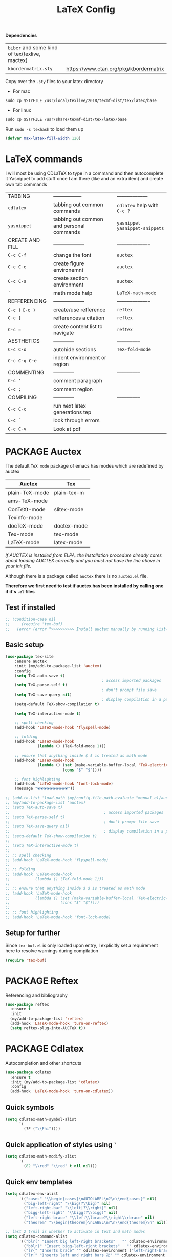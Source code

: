 #+TITLE: LaTeX Config
#+STARTUP: overview
#+PROPERTY: header-args :tangle yes

*Dependencies*
| =biber= and some kind of tex(texlive, mactex) |                                        |
| =kbordermatrix.sty=                           | https://www.ctan.org/pkg/kbordermatrix |

Copy over the =.sty= files to your latex directory
- For mac
#+BEGIN_SRC shell :tangle no
  sudo cp $STYFILE /usr/local/texlive/2018/texmf-dist/tex/latex/base
 #+END_SRC
- For linux
#+BEGIN_SRC shell :tangle no
  sudo cp $STYFILE /usr/share/texmf-dist/tex/latex/base
 #+END_SRC

Run =sudo -s texhash= to load them up

#+BEGIN_SRC emacs-lisp
  (defvar max-latex-fill-width 120)
#+END_SRC

* LaTeX commands
I will most be using CDLaTeX to type in a command and then autocomplete it
Yasnippet to add stuff once I am there (like and an extra item) and create own tab commands
|-----------------+------------------------------------------+----------------------------------|
| TABBING         | -----------------                        | ------------------               |
| =cdlatex=       | tabbing out common commands              | =cdlatex= help with =C-c ?=      |
| =yasnippet=     | tabbing out common and personal commands | =yasnippet= =yasnippet-snippets= |
| CREATE AND FILL | ------------------                       | -------------------              |
| =C-c C-f=       | change the font                          | =auctex=                         |
| =C-c C-e=       | create figure environemnt                | =auctex=                         |
| =C-c C-s=       | create section environment               | =auctex=                         |
| =`=             | math mode help                           | =LaTeX-math-mode=                |
| REFFERENCING    | ------------------                       | -------------------              |
| =C-c (= =C-c )= | create/use refference                    | =reftex=                         |
| =C-c [=         | refferences a citation                   | =reftex=                         |
| =C-c ==         | create content list to navigate          | =reftex=                         |
| AESTHETICS      | ------------                             | --------------                   |
| =C-c C-o=       | autohide sections                        | =TeX-fold-mode=                  |
| =C-c C-q C-e=   | indent environment or region             |                                  |
| COMMENTING      | ------------                             | --------------                   |
| =C-c '=         | comment paragraph                        |                                  |
| =C-c ;=         | comment region                           |                                  |
| COMPILING       | ------------                             | --------------                   |
| =C-c C-c=       | run next latex generations tep           |                                  |
| =C-c `=         | look through errors                      |                                  |
| =C-c C-v=       | Look at pdf                              |                                  |
|-----------------+------------------------------------------+----------------------------------|
* PACKAGE Auctex
The default =TeX mode= package of emacs has modes which are redefined by auctex
|----------------+-------------|
| *Auctex*       | *Tex*       |
|----------------+-------------|
| plain-TeX-mode | plain-tex-m |
| ams-TeX-mode   |             |
| ConTeXt-mode   | slitex-mode |
| Texinfo-mode   |             |
| docTeX-mode    | doctex-mode |
|----------------+-------------|
| Tex-mode       | tex-mode    |
| LaTeX-mode     | latex-mode  |
|----------------+-------------|

/If AUCTEX is installed from ELPA, the installation procedure already cares about loading AUCTEX correctly and you must not have the line above in your init file./

Although there is a package called =auctex= there is no =auctex.el= file.

*Therefore we first need to test if auctex has been installed by calling one if it's =.el= files*
** Test if installed
#+BEGIN_SRC emacs-lisp
  ;; (condition-case nil
  ;;     (require 'tex-buf)
  ;;   (error (error ">>>>>>>>>> Install auctex manually by running list-packages <<<<<<<<<<")))
 #+END_SRC
** Basic setup
#+BEGIN_SRC emacs-lisp
(use-package tex-site
    :ensure auctex
    :init (my/add-to-package-list 'auctex)
    :config
    (setq TeX-auto-save t)
                                          ; access imported packages
    (setq TeX-parse-self t)
                                          ; don't prompt file save
    (setq TeX-save-query nil)
                                          ; display compilation in a parrallel window
    (setq-default TeX-show-compilation t)

    (setq TeX-interactive-mode t)

    ;; spell checking
    (add-hook 'LaTeX-mode-hook 'flyspell-mode)

    ;; folding
    (add-hook 'LaTeX-mode-hook
              (lambda () (TeX-fold-mode 1)))

    ;; ensure that anything inside $ $ is treated as math mode
    (add-hook 'LaTeX-mode-hook
              (lambda () (set (make-variable-buffer-local 'TeX-electric-math)
                         (cons "$" "$"))))

    ;; font highlighting
    (add-hook 'LaTeX-mode-hook 'font-lock-mode)
    (message "⦿⦿⦿⦿⦿⦿⦿⦿⦿⦿"))

;; (add-to-list 'load-path (my/config-file-path-evaluate "manual_el/auctex-12.2.0"))
;; (my/add-to-package-list 'auctex)
;; (setq TeX-auto-save t)
;;                                         ; access imported packages
;; (setq TeX-parse-self t)
;;                                         ; don't prompt file save
;; (setq TeX-save-query nil)
;;                                         ; display compilation in a parrallel window
;; (setq-default TeX-show-compilation t)
;;
;; (setq TeX-interactive-mode t)
;;
;; ;; spell checking
;; (add-hook 'LaTeX-mode-hook 'flyspell-mode)
;;
;; ;; folding
;; (add-hook 'LaTeX-mode-hook
;;           (lambda () (TeX-fold-mode 1)))
;;
;; ;; ensure that anything inside $ $ is treated as math mode
;; (add-hook 'LaTeX-mode-hook
;;           (lambda () (set (make-variable-buffer-local 'TeX-electric-math)
;;                      (cons "$" "$"))))
;;
;; ;; font highlighting
;; (add-hook 'LaTeX-mode-hook 'font-lock-mode)
 #+END_SRC
** Setup for further
Since =tex-buf.el= is only loaded upon entry, I explicitly set a requirement here to resolve warnings during compilation
#+BEGIN_SRC emacs-lisp
  (require 'tex-buf)
 #+END_SRC
* PACKAGE Reftex
Referencing and bibliography
#+BEGIN_SRC emacs-lisp
  (use-package reftex
    :ensure t
    :init
    (my/add-to-package-list 'reftex)
    (add-hook 'LaTeX-mode-hook 'turn-on-reftex)
    (setq reftex-plug-into-AUCTeX t))
 #+END_SRC
* PACKAGE Cdlatex
Autocompletion and other shortcuts
#+BEGIN_SRC emacs-lisp
  (use-package cdlatex
    :ensure t
    :init (my/add-to-package-list 'cdlatex)
    :config
    (add-hook 'LaTeX-mode-hook 'turn-on-cdlatex))
 #+END_SRC
** Quick symbols
#+BEGIN_SRC emacs-lisp
  (setq cdlatex-math-symbol-alist
        `(
          (?F ("\\Phi"))))
 #+END_SRC
** Quick application of styles using =`=
#+BEGIN_SRC emacs-lisp
  (setq cdlatex-math-modify-alist
        '(
          (82 "\\red" "\\red" t nil nil)))
 #+END_SRC
** Quick env templates
#+BEGIN_SRC emacs-lisp
  (setq cdlatex-env-alist
        '(("cases" "\\begin{cases}\nAUTOLABEL\n?\n\\end{cases}" nil)
          ("big-left-right" "\\big(?\\big)" nil)
          ("left-right-bar" "\\left|?\\right|" nil)
          ("bigg-left-right" "\\bigg(?\\bigg)" nil)
          ("left-right-brace" "\\left\\lbrace?\\right\\rbrace" nil)
          ("theorem" "\\begin{theorem}\nLABEL\n?\n\\end{theorem}\n" nil)))

  ;; last 2 t/nil is whether to activate in text and math modes
  (setq cdlatex-command-alist
        '(("blr(" "Insert big left-right brackets"   "" cdlatex-environment ("big-left-right") t t)
          ("bblr(" "Insert bigg-left-right brackets"   "" cdlatex-environment ("bigg-left-right") t t)
          ("lr{" "Inserts brace" "" cdlatex-environment ("left-right-brace") t t)
          ("lr|" "Inserts left and right bars 卍" "" cdlatex-environment ("left-right-bar") t t)
          ("cases" "Insert case environment"   "" cdlatex-environment ("cases") t t)
          ("thr" "Insert theorem env" "" cdlatex-environment ("theorem") t nil)))
 #+END_SRC
* MANUAL-PACKAGE View program)    =C-c C-v=
- skim is run, reading the current line in the emacs buffer and highlighting it in the pdf
- =syntex.gz= file needs to be in the directory for this to occur, so it's copied
|-------------------+------------------------------------------------------|
| *Unique to skim*  |                                                      |
| =-b=              | inserts a reading bar into the pdf                   |
| =-g=              | tells it to load in background                       |
|-------------------+------------------------------------------------------|
| *Unique to emacs* | commands in TeX-expand-list-builtin in =tex.el= file |
| =%n=              | is the line number we are on                         |
| =%o=              | is the output file name                              |
| =%b=              | is the tex file name                                 |
|-------------------+------------------------------------------------------|

#+BEGIN_SRC emacs-lisp
  (setq TeX-view-program-list TeX-view-program-list-builtin)
  (add-to-list 'TeX-view-program-list
               '("SkimViewer" (my/config-file-path-evaluate "my-scripts/latex/search_engine.sh %s %n %o %b")))

  (if (string-equal system-type "darwin")
      (setq TeX-view-program-selection '((output-pdf "SkimViewer")))
    (setq TeX-view-program-selection '((output-pdf "Zathura"))))
 #+END_SRC

* PACKAGE fill-column-indicator
This is to show what the current fill column is
#+BEGIN_SRC emacs-lisp
  (use-package fill-column-indicator
    :ensure t
    :config
    (add-hook 'LaTeX-mode-hook 'fci-mode)
                                          ; colour for the fill colum
    (setq fci-rule-color "#248")
                                          ; width of the indicator
    (setq fci-rule-width 1))
 #+END_SRC
* Colouring
#+BEGIN_SRC emacs-lisp
  (custom-set-faces
   '(font-latex-bold-face ((t (:inherit bold))))
   '(font-latex-italic-face ((t (:inherit italic))))
   '(font-latex-math-face ((t (:foreground "#99c616"))))
   '(font-latex-sedate-face ((t (:foreground "burlywood")))))
 #+END_SRC
* Function Compilation
*Some important AucTex commands and variables*
| =TeX-expand-list-builtin= | pair list tying command with a % expression e.g. =%s= -> master latex file |
| =TeX-expand-list=         | this variables contains the above =TeX-expand-list-builtin                 |
| =Tex-command-expand=      | "commandInStringForm" 'TeX-master-file TeX-expand-list                     |
** supporing functions
#+BEGIN_SRC emacs-lisp
  (defvar my/latex/active-compilations 0 "Number of running latex compilation processes")

  (defun my/latex/evaluate-subsitutions (command-script)
    "Subsititutes the %s variables in accordance with project's master file"
    (interactive)
    (TeX-command-expand command-script 'TeX-master-file TeX-expand-list))

  (defun my/latex/prepare-for-compilation (process-type)
    "Return a list (process-id, )"
    (let ((master-file (my/latex/get-master-file-name)))

      (list
       (concat process-type ":" master-file)
       )
      ;; 1 - set env variables
      ;; (setq my/latex/compilation-process-id (concat process-type ":" master-file))
      ;; (setq my/latex/compilation-process-type process-type)
      ;; (setq my/latex/compilation-master-file master-file)

      ;; 2 - update buffer name
      ;; (if (string-equal process-type "BuildPDF")
      ;; (setq ilya_latex-compilation-buffer-name (concat "ᛋᛋ Compiling [" temp-master-file "] ᛋᛋ")))
      ;; (if (string-equal process-type "DestroyPDF")
      ;; (setq ilya_latex-compilation-buffer-name "卍 Exterminating 卍"))
      )
    )

  (defun my/latex/get-master-file-name ()
    "Get the name of the master latex file in the current project"
    (interactive)
    (TeX-command-expand "%s" 'TeX-master-file TeX-expand-list))

  (defun my/latex/modeline-colour ()
    "Reads the env variale my/latex/active-compilations and colours the modeline according to how many compilations are running"
    (if (> my/latex/active-compilations 0)
        (progn
          ;; (setq global-mode-string (concat "[" (number-to-string my/latex/active-compilations) "]"))
          (message (concat " Still running " my/latex/active-compilations "compilations")))
      (progn
        (setq global-mode-string "")
        (message " No more running compilations"))))
 #+END_SRC
** =my/latex/compile=           =C-c C-c=
1) a process name is generated based off the name of the master file
2) the actual command calls the =pdf_engine= script
3) expansion if performed to change =%s= to the master file name

#+BEGIN_SRC emacs-lisp
  (defun my/latex/compile ()
    "Generate pdf with latexmk"
    (interactive)

    (minibuffer-message (concat " Generating \"" (TeX-master-file) "\""))

    (let* (
                                          ; evaluate information for compilation
           (compilation-info (my/latex/prepare-for-compilation "Compile-PDF"))
                                          ; 1st arugment is unique process name
           (compilation-process-id (car compilation-info))
           (compilation-script
            (my/latex/evaluate-subsitutions (my/config-file-path-evaluate "my-scripts/latex/pdf_engine.sh %s"))))

      (ignore-errors
        ;; 1 - run compilation script
        (TeX-run-TeX compilation-process-id compilation-script (TeX-master-file))
        ;; 2 - increment number of running compilations
        (setq my/latex/active-compilations (+ my/latex/active-compilations 1))
        )

      ;; 3 - if there are more than 1 process, change the colour
      (my/latex/modeline-colour)))
 #+END_SRC
** =my/latex/exterminate=       =C-c C-j=
1) kill any running processes on this master files
2) delete the buffer that was running that process
3) move files into output directory
4) close this buffer as well

#+BEGIN_SRC emacs-lisp
  (defun my/latex/exterminate()
    "Kill the compile process for this project"
    (interactive)

    (minibuffer-message (concat " Exterminating \"" (my/latex/get-master-file-name) "\""))

    (let* (
                                          ; evaluate information for running compilation
           (compilation-info (my/latex/prepare-for-compilation "Compile-PDF"))
                                          ; 1st arugment is unique process name
           (compilation-process-id (car compilation-info))
           (cleanup-script
            (my/latex/evaluate-subsitutions (my/config-file-path-evaluate "my-scripts/latex/jew_engine.sh %s"))))

      (ignore-errors
        (let* ((process-to-kill (get-process compilation-process-id))
               (process-buffer (process-buffer process-to-kill))
               )
          ;; 1 - delete compilation process
                                          ; no queries
          (set-process-query-on-exit-flag process-to-kill nil)
                                          ; delete process
          (delete-process process-to-kill)
                                          ; delete buffer
          (kill-buffer process-buffer))

        ;; 2 - run cleanup script
        (async-shell-command cleanup-script)

        ;; 3 - cleanup buffers
        (kill-buffer "*TeX Help*"))

      ;; 4 - switch to the termination window
      ;; (other-window 1)
      ;; (sleep-for 1)
      ;; (kill-buffer-and-window)

      ;; 5 - change number of running processes and recolour bar if required
      (setq my/latex/active-compilations (- my/latex/active-compilations 1))
      (my/latex/modeline-colour)

      ;; 6 - close this buffer window
      (minibuffer-message "卍 Extermination complete")))
#+END_SRC
** TODO error checking =C-c C-w=
natively, auctex creates a list of errors once the compiling finishes.
here we make it do it explictly

#+BEGIN_SRC emacs-lisp
  ;; (defun ilya_latex-next-error (args)
  ;;   "Reads the compilation buffer and extracts errors to run through"
  ;;   (interactive "p")

  ;;   ;; 1 - search for active buffer (assign it to tempvar)
  ;;   (if-let ((tempvar (TeX-active-buffer)))

  ;;       ;; 2 - if open, go to that buffer and get all the errors
  ;;       (save-excursion
  ;;         (set-buffer (TeX-active-buffer))
  ;;         (TeX-parse-all-errors)

  ;;         ;; 3 - display error list
  ;;         (if TeX-error-list
  ;;             (minibuffer-message "ᛋᛋ Jew hunt finished ᛋᛋ"))

  ;;         ;; 4 - iterate through error list
  ;;         (call-interactively (function TeX-next-error))
  ;;         ;; clear region
  ;;         (delete-region (point-min) (point-max))
  ;;         (minibuffer-message "ᛋᛋ Make this totally aryan, free from scheckel mounds ᛋᛋ"))

  ;;     (minibuffer-message "ᛋᛋ But mein Führer - there's no-one running ᛋᛋ")))

  ;; (add-hook 'LaTeX-mode-hook (lambda ()
  ;;                              (local-unset-key (kbd "C-c C-w"))
  ;;                              (local-set-key (kbd "C-c C-w") (function ilya_latex-next-error))))

  ;; (defmacro my-save-excursion (&rest forms)
  ;;   (let ((old-point (gensym "old-point"))
  ;;         (old-buff (gensym "old-buff")))
  ;;     `(let ((,old-point (point))
  ;;            (,old-buff (current-buffer)))
  ;;        (prog1
  ;;            (progn ,@forms)
  ;;          (unless (eq (current-buffer) ,old-buff)
  ;;            (switch-to-buffer ,old-buff))
  ;;          (goto-char ,old-point)))))
 #+END_SRC
* Functions General
** =my/latex/buffer-fill-column=
#+BEGIN_SRC emacs-lisp
  (defun my/latex/buffer-fill-column ()
    "Evaluate the width that the fill column should be set to and set it"
    (interactive)

    (let ((initial-fill-width (- (window-width) 10))
          (max-fill-width max-latex-fill-width))

      ;; 1- set the width to 94 max
      (if (> max-fill-width initial-fill-width)
          (set-fill-column initial-fill-width)
        (set-fill-column max-fill-width))))
 #+END_SRC
** =my/latex/save-buffer=       =C-x C-s=
#+BEGIN_SRC emacs-lisp
  (defun my/latex/save-buffer ()
    "Save the current buffer and performs indent"
    (interactive)

    ;; 1 - update fill column
    (my/latex/buffer-fill-column)

    (my/latex/indent-buffer)
    ;; 2 - save file
    (save-buffer))
 #+END_SRC
** =my/latex/indent-buffer=
#+BEGIN_SRC emacs-lisp
  (defun my/latex/indent-buffer ()
    "Indents the full buffer"
    (interactive)
    (let ((fill-width (my/latex/buffer-fill-column)))
      (ignore-errors (LaTeX-fill-buffer fill-width))))
 #+END_SRC
** =my/latex/reftex-reference=
#+BEGIN_SRC emacs-lisp
  ;; (defun my/latex/reftex-reference (&optional type no-insert cut)
  ;;   "Make a LaTeX reference.  Look only for labels of a certain TYPE.
  ;; With prefix arg, force to rescan buffer for labels.  This should only be
  ;; necessary if you have recently entered labels yourself without using
  ;; reftex-label.  Rescanning of the buffer can also be requested from the
  ;; label selection menu.
  ;; The function returns the selected label or nil.
  ;; If NO-INSERT is non-nil, do not insert \\ref command, just return label.
  ;; When called with 2 C-u prefix args, disable magic word recognition."

  ;;   (interactive)

  ;;   ;; Check for active recursive edits
  ;;   (reftex-check-recursive-edit)

  ;;   ;; Ensure access to scanning info and rescan buffer if prefix is '(4)
  ;;   (reftex-access-scan-info current-prefix-arg)

  ;;   (let ((reftex-refstyle (when (and (boundp 'reftex-refstyle) reftex-refstyle)
  ;;                            reftex-refstyle))
  ;;         (reftex-format-ref-function reftex-format-ref-function)
  ;;         (form "\\ref{%s}")
  ;;         label labels sep sep1 style-alist)

  ;;     (unless reftex-refstyle
  ;;       (if reftex-ref-macro-prompt
  ;;           (progn
  ;;             ;; Build a temporary list which handles more easily.
  ;;             (dolist (elt reftex-ref-style-alist)
  ;;               (when (member (car elt) (reftex-ref-style-list))
  ;;                 (mapc (lambda (x)
  ;;                         (add-to-list 'style-alist (cons (cadr x) (car x)) t))
  ;;                       (nth 2 elt))))
  ;;             ;; Prompt the user for the macro.
  ;;             (let ((key (reftex-select-with-char
  ;;                         "" (concat "SELECT A REFERENCE FORMAT\n\n"
  ;;                                    (mapconcat
  ;;                                     (lambda (x)
  ;;                                       (format "[%c] %s  %s" (car x)
  ;;                                               (if (> (car x) 31) " " "")
  ;;                                               (cdr x)))
  ;;                                     style-alist "\n")))))
  ;;               (setq reftex-refstyle (cdr (assoc key style-alist)))
  ;;               (unless reftex-refstyle
  ;;                 (error "No reference macro associated with key `%c'" key))))
  ;;         ;; Get the first macro from `reftex-ref-style-alist' which
  ;;         ;; matches the first entry in the list of active styles.
  ;;         (setq reftex-refstyle
  ;;               (or (caar (nth 2 (assoc (car (reftex-ref-style-list))
  ;;                                       reftex-ref-style-alist)))
  ;;                   ;; Use the first entry in r-r-s-a as a last resort.
  ;;                   (caar (nth 2 (car reftex-ref-style-alist)))))))

  ;;     (unless type
  ;;       ;; Guess type from context
  ;;       (if (and reftex-guess-label-type
  ;;                (setq type (reftex-guess-label-type)))
  ;;           (setq cut (cdr type)
  ;;                 type (car type))
  ;;         (setq type (reftex-query-label-type))))

  ;;     ;; Have the user select a label
  ;;     (set-marker reftex-select-return-marker (point))
  ;;     (setq labels (save-excursion
  ;;                    (reftex-offer-label-menu type)))
  ;;     (reftex-ensure-compiled-variables)
  ;;     (set-marker reftex-select-return-marker nil)
  ;;     ;; If the first entry is the symbol 'concat, concat all labels.
  ;;     ;; We keep the cdr of the first label for typekey etc information.
  ;;     (if (eq (car labels) 'concat)
  ;;         (setq labels (list (list (mapconcat 'car (cdr labels) ",")
  ;;                                  (cdr (nth 1 labels))))))
  ;;     (setq type (nth 1 (car labels))
  ;;           form (or (cdr (assoc type reftex-typekey-to-format-alist))
  ;;                    form))

  ;;     (cond
  ;;      (no-insert
  ;;       ;; Just return the first label
  ;;       (car (car labels)))
  ;;      ((null labels)
  ;;       (message "Quit")
  ;;       nil)
  ;;      (t
  ;;       (while labels
  ;;         (setq label (car (car labels))
  ;;               sep (nth 2 (car labels))
  ;;               sep1 (cdr (assoc sep reftex-multiref-punctuation))
  ;;               labels (cdr labels))
  ;;         (when cut
  ;;           (backward-delete-char cut)
  ;;           (setq cut nil))

  ;;         ;; remove ~ if we do already have a space
  ;;         (when (and (= ?~ (string-to-char form))
  ;;                    (member (preceding-char) '(?\ ?\t ?\n ?~)))
  ;;           (setq form (substring form 1)))
  ;;         ;; do we have a special format?
  ;;         (unless (string= reftex-refstyle "\\ref")
  ;;           (setq reftex-format-ref-function 'reftex-format-special))
  ;;         ;; ok, insert the reference
  ;;         (if sep1 (insert sep1))
  ;;         (let ((temp-refference
  ;;                (if reftex-format-ref-function
  ;;                    (funcall reftex-format-ref-function label form reftex-refstyle)
  ;;                  (format form label label))))
  ;;           (setq temp-refference (my/extract-string "\\(ref{\\)\\(.*\\)\\(}\\)" 2 temp-refference)))

  ;;         ;; take out the initial ~ for good
  ;;         (and (= ?~ (string-to-char form))
  ;;              (setq form (substring form 1))))
  ;;       (message "")
  ;;       label))))
 #+END_SRC
* Regexp colouring
*Suppose we want to highlight certain constructs in a document*
The first thing that would happen, is latex searches for matching expressions - we need to create a rule for it to do so by running =(regexp-opt '("string1" "string2" etc) OPTION)

It would be a mumble jumble like with a lot of escapes
="\\(«\\(.+?\\|\n\\)\\)\\(+?\\)\\(»\\)"=
|-----------+------------------------------------------|
| .         | matches any character                    |
| ^ or $    | start or end of line                     |
| ?         | repeat the previos match 0 or 1 time     |
| +         | repeat the previous match 1 or more time |
| *         | repeat previous match 0 or more times    |
| [^x]      | any symbol appart from x                 |
| [:ascii:] | match ascii characters                   |
|-----------+------------------------------------------|

** DOWN Blocks
#+BEGIN_SRC emacs-lisp
  ;; (defface my/face/latex-red
  ;;   '((t :background "#964854"
  ;;        :weight bold
  ;;        ))
  ;;   "Face for red blocks")

  ;; (defface my/face/latex-gold
  ;;   '((t :background "gold1"
  ;;        :weight bold
  ;;        ))
  ;;   "")

  ;; (defface my/face/latex-blue
  ;;   '((t :background "#464896"
  ;;        :weight bold
  ;;        ))
  ;;   "Face for blue blocks")

  ;; (font-lock-add-keywords 'latex-mode
  ;;                         '(("\\(\\\\red\{\\)\\(\\(.\\|\\Ca\\)*?\\)\\(\}\\\\ec\\)"
  ;;                            (1 'ilya_face-latex-red t)
  ;;                            (4 'ilya_face-latex-red t))))

  ;; (font-lock-add-keywords 'latex-mode
  ;;                         '(("\\(\\\\blue\{\\)\\(\\(.\\|\\Ca\\)*?\\)\\(\}\\\\ec\\)"
  ;;                            (1 'ilya_face-latex-blue t)
  ;;                            (4 'ilya_face-latex-blue t))))

  ;; (font-lock-add-keywords 'latex-mode
  ;;                         '(("\\(\\\\gold\{\\)\\(\\(.\\|\\Ca\\)*?\\)\\(\}\\\\ec\\)"
  ;;                            (1 'ilya_face-latex-gold t)
  ;;                            (4 'ilya_face-latex-gold t))))
 #+END_SRC

** Comments
#+BEGIN_SRC emacs-lisp
  (defface my/face/latex-background
    '((t :background "#2d3743"
         :foreground "#3a3a6e"
         :weight bold
         ))
    "Face for red blocks"
    :group 'my-latex)

  (defface my/face/latex-title
    '((t :foreground "firebrick1"
         :slant italic
         :overline t
         ))
    "Face for comments"
    :group 'my-latex)

  (font-lock-add-keywords 'latex-mode
                          '(("\\(%\\{2,\\}\\)\\(\s.*\\)\\($\\)"
                             (1 'my/face/latex-title t)
                             (2 'my/face/latex-title t))))
 #+END_SRC
* Key Bindings
#+BEGIN_SRC emacs-lisp
  ;;(ad d-hook 'LaTeX-mode-hook (lambda ()
  ;;                              (local-unset-key (kbd "C-c C-a"))
  ;;                              (local-unset-key (kbd "C-c C-b"))
  ;;                              (local-unset-key (kbd "C-c C-d"))
  ;;                              (local-unset-key (kbd "C-c C-k"))
  ;;                              (local-unset-key (kbd "C-c C-r"))
  ;;                              (local-unset-key (kbd "C-c C-z"))
  ;;                              (local-unset-key (kbd "C-c ESC"))
  ;;                              (local-unset-key (kbd "C-c C-t"))
  ;;                              (local-unset-key (kbd "C-c <")) ;;index and glossary
  ;;                              (local-unset-key (kbd "C-c /")) ;;index
  ;;                              (local-unset-key (kbd "C-c \\")) ;;index
  ;;                              (local-unset-key (kbd "C-c >")) ;;index
  ;;                              (local-unset-key (kbd "C-c _")) ;;set master file
  ;;                              (local-unset-key (kbd "C-c C-n")) ;;normal mode (use C-c #)
  ;;                              (local-unset-key (kbd "C-c ~")) ;;math mode
  ;;                              (local-unset-key (kbd "C-c }")) ;;up list
  ;;                              (local-unset-key (kbd "C-c `")) ;TeX-next-error
  ;;                              (local-unset-key (kbd "C-c ^")) ;TeX-home-buffer
  ;;                              (local-unset-key (kbd "C-x `")) ;next-error
  ;;                              ))

  (with-eval-after-load "latex"
    (define-key LaTeX-mode-map (kbd "C-x C-s") (function my/latex/save-buffer))
    (define-key LaTeX-mode-map (kbd "C-c C-j") (function my/latex/exterminate))
    (define-key LaTeX-mode-map (kbd "C-c C-c") (function  my/latex/compile)))
  ;; ;; (add-hook 'LaTeX-mode-hook (lambda ()
  ;; ;;
  ;; (define-key LaTeX-mode-map (kbd "C-c C-n") (function next-error))
  ;;                              (define-key LaTeX-mode-map (kbd "C-c C-;") (function comment-line))
  ;;                              (define-key LaTeX-mode-map (kbd "C-c C-u") (lambda () (insert "_")))
  ;;                              (define-key LaTeX-mode-map (kbd "C-c C-q") (function my/latex/indent-buffer))
  ;;                              (define-key LaTeX-mode-map (kbd "C-c C-h") (function TeX-home-buffer))
  ;;                              (define-key LaTeX-mode-map (kbd "C-x C-s") (function my/latex/save-buffer))))
 #+END_SRC

